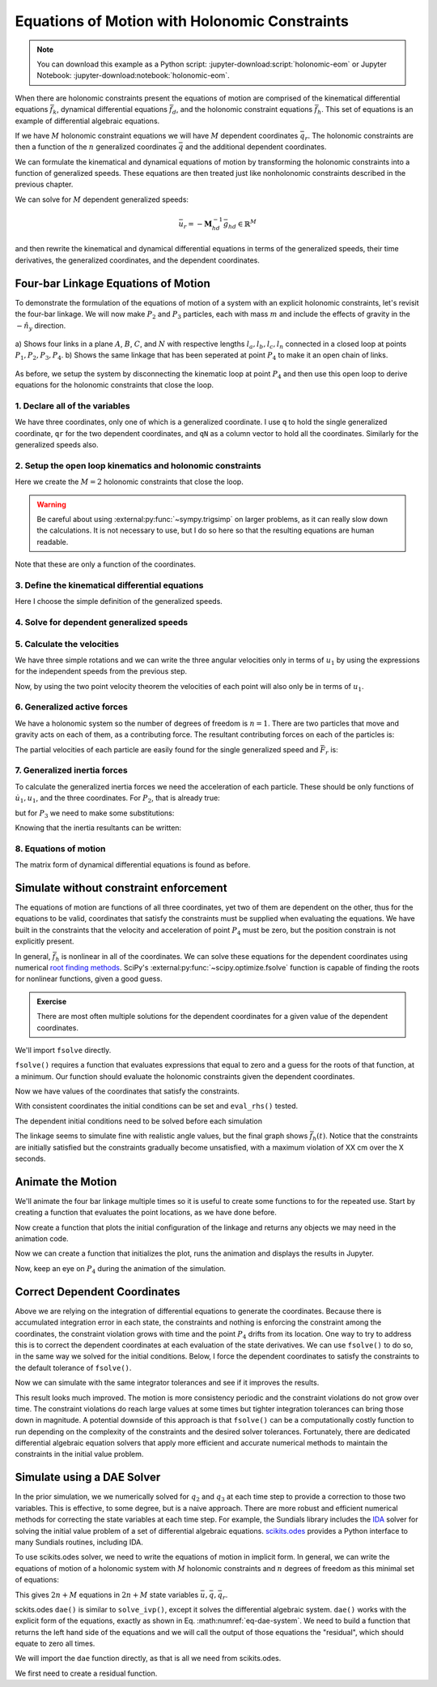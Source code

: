 ==============================================
Equations of Motion with Holonomic Constraints
==============================================

.. note::

   You can download this example as a Python script:
   :jupyter-download:script:`holonomic-eom` or Jupyter Notebook:
   :jupyter-download:notebook:`holonomic-eom`.

.. jupyter-execute::

   from IPython.display import HTML
   from matplotlib.animation import FuncAnimation
   from scipy.integrate import solve_ivp
   import matplotlib.pyplot as plt
   import numpy as np
   import sympy as sm
   import sympy.physics.mechanics as me

   me.init_vprinting(use_latex='mathjax')

When there are holonomic constraints present the equations of motion are
comprised of the kinematical differential equations :math:`\bar{f}_k`,
dynamical differential equations :math:`\bar{f}_d`, and the holonomic
constraint equations :math:`\bar{f}_h`. This set of equations is an example of
differential algebraic equations.

If we have :math:`M` holonomic constraint equations we will have :math:`M`
dependent coordinates :math:`\bar{q}_r`. The holonomic constraints are then a
function of the :math:`n` generalized coordinates :math:`\bar{q}` and the
additional dependent coordinates.

.. math::
   :label: eq-holonomic-constraints

   \bar{f}_h(\bar{q}, \bar{q}_r, t) = 0 \in \mathbb{R}^M

We can formulate the kinematical and dynamical equations of motion by
transforming the holonomic constraints into a function of generalized speeds.
These equations are then treated just like nonholonomic constraints described
in the previous chapter.

.. math::
   :label: eq-holonomic-constraints-dot

   \dot{\bar{f}}_h(\bar{u}, \bar{u}_r \bar{q}, \bar{q}_r, t) =
   \mathbf{M}_{hd}\bar{u}_r + \bar{g}_{hd} = 0 \in \mathbb{R}^M

We can solve for :math:`M` dependent generalized speeds:

.. math::

   \bar{u}_r = -\mathbf{M}_{hd}^{-1} \bar{g}_{hd} \in \mathbb{R}^M

and then rewrite the kinematical and dynamical differential equations in terms
of the generalized speeds, their time derivatives, the generalized coordinates,
and the dependent coordinates.

.. math::
   :label: eq-holonomic-constrained-eom

   \bar{f}_k(\dot{\bar{q}}, \bar{u}, \bar{q}, \bar{q}_r, t)  = 0 \in \mathbb{R}^N \\
   \bar{f}_d(\dot{\bar{u}}, \bar{u}, \bar{q}, \bar{q}_r, t)  = 0 \in \mathbb{R}^n \\

Four-bar Linkage Equations of Motion
====================================

To demonstrate the formulation of the equations of motion of a system with an
explicit holonomic constraints, let's revisit the four-bar linkage. We will now
make :math:`P_2` and :math:`P_3` particles, each with mass :math:`m` and
include the effects of gravity in the :math:`-\hat{n}_y` direction.

.. figure:: figures/configuration-four-bar.svg
   :align: center
   :width: 600px

   a) Shows four links in a plane :math:`A`, :math:`B`, :math:`C`, and
   :math:`N` with respective lengths :math:`l_a,l_b,l_c,l_n` connected in a
   closed loop at points :math:`P_1,P_2,P_3,P_4`. b) Shows the same linkage
   that has been seperated at point :math:`P_4` to make it an open chain of
   links.

As before, we setup the system by disconnecting the kinematic loop at point
:math:`P_4` and then use this open loop to derive equations for the holonomic
constraints that close the loop.

1. Declare all of the variables
-------------------------------

We have three coordinates, only one of which is a generalized coordinate. I use
``q`` to hold the single generalized coordinate, ``qr`` for the two dependent
coordinates, and ``qN`` as a column vector to hold all the coordinates.
Similarly for the generalized speeds also.

.. jupyter-execute::

   q1, q2, q3 = me.dynamicsymbols('q1, q2, q3')
   u1, u2, u3 = me.dynamicsymbols('u1, u2, u3')
   la, lb, lc, ln = sm.symbols('l_a, l_b, l_c, l_n')
   m, g = sm.symbols('m, g')
   t = me.dynamicsymbols._t

   p = sm.Matrix([la, lb, lc, ln, m, g])

   q = sm.Matrix([q1])
   qr = sm.Matrix([q2, q3])
   qN = q.col_join(qr)

   u = sm.Matrix([u1])
   ur = sm.Matrix([u2, u3])
   uN = u.col_join(ur)

   qdN = qN.diff(t)
   ud = u.diff(t)

   p, q, qr, qN, u, ur, uN, qdN, ud

.. jupyter-execute::

   ur_zero = {ui: 0 for ui in ur}
   uN_zero = {ui: 0 for ui in uN}
   qdN_zero = {qdi: 0 for qdi in qdN}
   ud_zero = {udi: 0 for udi in ud}

2. Setup the open loop kinematics and holonomic constraints
-----------------------------------------------------------

.. jupyter-execute::

   N = me.ReferenceFrame('N')
   A = me.ReferenceFrame('A')
   B = me.ReferenceFrame('B')
   C = me.ReferenceFrame('C')

   A.orient_axis(N, q1, N.z)
   B.orient_axis(A, q2, A.z)
   C.orient_axis(B, q3, B.z)

   P1 = me.Point('P1')
   P2 = me.Point('P2')
   P3 = me.Point('P3')
   P4 = me.Point('P4')

   P2.set_pos(P1, la*A.x)
   P3.set_pos(P2, lb*B.x)
   P4.set_pos(P3, lc*C.x)

Here we create the :math:`M=2` holonomic constraints that close the loop.

.. warning::

   Be careful about using :external:py:func:`~sympy.trigsimp` on larger
   problems, as it can really slow down the calculations. It is not necessary
   to use, but I do so here so that the resulting equations are human readable.

.. jupyter-execute::

   loop = P4.pos_from(P1) - ln*N.x

   fh = sm.Matrix([loop.dot(N.x), loop.dot(N.y)])
   fh = sm.trigsimp(fh)
   fh

Note that these are only a function of the coordinates.

.. jupyter-execute::

   me.find_dynamicsymbols(fh)

3. Define the kinematical differential equations
------------------------------------------------

Here I choose the simple definition of the generalized speeds.

.. jupyter-execute::

   fk = sm.Matrix([
       q1.diff(t) - u1,
       q2.diff(t) - u2,
       q3.diff(t) - u3,
   ])
   Mk = fk.jacobian(qdN)
   gk = fk.xreplace(qdN_zero)
   qdN_sol = -Mk.LUsolve(gk)
   qd_repl = dict(zip(qdN, qdN_sol))
   qd_repl

4. Solve for dependent generalized speeds
-----------------------------------------

.. jupyter-execute::

   fhd = fh.diff(t).xreplace(qd_repl)
   fhd = sm.trigsimp(fhd)
   fhd

.. jupyter-execute::

   me.find_dynamicsymbols(fhd)

.. jupyter-execute::

   Mhd = fhd.jacobian(ur)
   ghd = fhd.xreplace(ur_zero)
   ur_sol = sm.trigsimp(-Mhd.LUsolve(ghd))
   ur_repl = dict(zip(ur, ur_sol))
   ur_repl

5. Calculate the velocities
---------------------------

We have three simple rotations and we can write the three angular velocities
only in terms of :math:`u_1` by using the expressions for the independent
speeds from the previous step.

.. jupyter-execute::

   A.set_ang_vel(N, u1*N.z)
   B.set_ang_vel(A, ur_repl[u2]*A.z)
   C.set_ang_vel(B, ur_repl[u3]*B.z)

Now, by using the two point velocity theorem the velocities of each point will
also only be in terms of :math:`u_1`.

.. jupyter-execute::

   P1.set_vel(N, 0)
   P2.v2pt_theory(P1, N, A)
   P3.v2pt_theory(P2, N, B)
   P4.v2pt_theory(P3, N, C)

   me.find_dynamicsymbols(P4.vel(N), reference_frame=N)

6. Generalized active forces
----------------------------

We have a holonomic system so the number of degrees of freedom is :math:`n=1`.
There are two particles that move and gravity acts on each of them, as a
contributing force. The resultant contributing forces on each of the particles
is:

.. jupyter-execute::

   R_P2 = -m*g*N.y
   R_P3 = -m*g*N.y

The partial velocities of each particle are easily found for the single
generalized speed and :math:`\bar{F}_r` is:

.. jupyter-execute::

   Fr = sm.Matrix([
       P2.vel(N).diff(u1, N).dot(R_P2) + P3.vel(N).diff(u1, N).dot(R_P3)
   ])
   Fr

.. jupyter-execute::

   me.find_dynamicsymbols(Fr)

7. Generalized inertia forces
-----------------------------

To calculate the generalized inertia forces we need the acceleration of each
particle. These should be only functions of :math:`\dot{u}_1,u_1`, and the
three coordinates. For :math:`P_2`, that is already true:

.. jupyter-execute::

   me.find_dynamicsymbols(P2.acc(N), reference_frame=N)

but for :math:`P_3` we need to make some substitutions:

.. jupyter-execute::

   me.find_dynamicsymbols(P3.acc(N), reference_frame=N)

Knowing that the inertia resultants can be written:

.. jupyter-execute::

   Rs_P2 = -m*P2.acc(N)
   Rs_P3 = -m*P3.acc(N).xreplace(qd_repl).xreplace(ur_repl)

.. jupyter-execute::

   Frs = sm.Matrix([
       P2.vel(N).diff(u1, N).dot(Rs_P2) +
       P3.vel(N).diff(u1, N).dot(Rs_P3)
   ])
   me.find_dynamicsymbols(Frs)

8. Equations of motion
----------------------

The matrix form of dynamical differential equations is found as before.

.. jupyter-execute::

   gk = gk.xreplace(ur_repl)
   me.find_dynamicsymbols(Mk), me.find_dynamicsymbols(gk)

.. jupyter-execute::

   Md = Frs.jacobian(ud)
   gd = Frs.xreplace(ud_zero) + Fr
   me.find_dynamicsymbols(Md), me.find_dynamicsymbols(gd)

Simulate without constraint enforcement
=======================================

The equations of motion are functions of all three coordinates, yet two of them
are dependent on the other, thus for the equations to be valid, coordinates
that satisfy the constraints must be supplied when evaluating the equations.
We have built in the constraints that the velocity and acceleration of point
:math:`P_4` must be zero, but the position constrain is not explicitly present.

.. jupyter-execute::

   eval_k = sm.lambdify((qN, u, p), (Mk, gk))
   eval_d = sm.lambdify((qN, u, p), (Md, gd))

.. jupyter-execute::

   def eval_rhs(t, x, p):

       qN = x[:3]
       u = x[3:]

       Mk, gk = eval_k(qN, u, p)
       qNd = -np.linalg.solve(Mk, np.squeeze(gk))

       # Md, gd, and ud are each 1x1
       Md, gd = eval_d(qN, u, p)
       ud = -np.linalg.solve(Md, gd)[0]

       return np.hstack((qNd, ud))

.. jupyter-execute::

   p_vals = np.array([
       0.8,  # la [m]
       2.0,  # lb [m]
       1.0,  # lc [m]
       2.0,  # ln [m]
       1.0,  # m [kg]
       9.81,  # g [m/s^2]
   ])

In general, :math:`\bar{f}_h` is nonlinear in all of the coordinates. We can
solve these equations for the dependent coordinates using numerical `root
finding methods`_. SciPy's :external:py:func:`~scipy.optimize.fsolve` function
is capable of finding the roots for nonlinear functions, given a good guess.

.. _root finding methods: https://en.wikipedia.org/wiki/Root-finding_algorithms

.. admonition:: Exercise

   There are most often multiple solutions for the dependent coordinates for a
   given value of the dependent coordinates.

We'll import ``fsolve`` directly.

.. jupyter-execute::

   from scipy.optimize import fsolve

``fsolve()`` requires a function that evaluates expressions that equal to zero
and a guess for the roots of that function, at a minimum. Our function should
evaluate the holonomic constraints given the dependent coordinates.

.. jupyter-execute::

   eval_fh = sm.lambdify((qr, q, p), fh)

.. jupyter-execute::

   q1_val = np.deg2rad(10.0)  # set the independent coordinate value
   q2_val, q3_val = fsolve(
       lambda qr, q, p: np.squeeze(eval_fh(qr, q, p)),  # squeeze to a 1d array
       np.deg2rad([10.0, -150]),  # initial guess for q2 and q3
       args=([q1_val], p_vals)) # known values in fh

Now we have values of the coordinates that satisfy the constraints.

.. jupyter-execute::

   qN_vals = np.array([q1_val, q2_val, q3_val])
   np.rad2deg(qN_vals)

.. jupyter-execute::

   eval_fh(qN_vals[1:], qN_vals[:1], p_vals)

With consistent coordinates the initial conditions can be set and
``eval_rhs()`` tested.

.. jupyter-execute::

   u1_val = 0.0
   x0 = np.hstack((qN_vals, u1_val))

   t0 = 0.0

   eval_rhs(t0, x0, p_vals)

The dependent initial conditions need to be solved before each simulation

.. jupyter-execute::

   def simulate(eval_rhs, t0, tf, fps, q1_0, u1_0, q2_0g, q3_0g, p):
       """Returns the simulation results.

       Parameters
       ==========
       eval_rhs : function
          Function that returns the derivatives of the states in the form:
          ``eval_rhs(t, x, p)``.
       t0 : float
          Initial time in seconds.
       tf : float
          Final time in seconds.
       fps : integer
          Number of "frames" per second to output.
       q1_0 : float
          Initial q1 angle in radians.
       u1_0 : float
          Initial u1 rate in radians/s.
       q2_0g : float
          Guess for the initial q2 angle in radians.
       q3_0g : float
          Guess for the initial q3 angle in radians.
       p : array_like, shape(6,)
          Constant parameters p = [la, lb, lc, ln, m, g].

       Returns
       =======
       ts : ndarray, shape(n,)
          Time values.
       xs : ndarray, shape(n, 4)
          State values at each time.
       con : ndarray, shape(n, 2)
          Constraint violations at each time in meters.

       """

       ts = np.linspace(t0, tf, num=int(fps*(tf - t0)))

       q2_val, q3_val = fsolve(
           lambda qr, q, p: np.squeeze(eval_fh(qr, q, p)),
           [q2_0g, q3_0g],
           args=([q1_0], p))
       x0 = np.array([q1_val, q2_val, q3_val, u1_0])

       sol = solve_ivp(eval_rhs,
                       (ts[0], ts[-1]),
                       x0,
                       args=(p_vals,),
                       t_eval=ts,
                       rtol=1e-3,
                       atol=1e-6)

       xs = np.transpose(sol.y)
       ts = sol.t

       con = []
       for xi in xs:  # xs is shape(n, 4)
          con.append(eval_fh(xi[1:3], xi[0:1], p_vals).squeeze())
       con = np.array(con)

       return ts, xs, con


.. jupyter-execute::

   def plot_results(ts, xs, con):
       """Returns the array of axes of a 4 panel plot of the state trajectory
       versus time.

       Parameters
       ==========
       ts : array_like, shape(n,)
          Values of time.
       xs : array_like, shape(n, 4)
          Values of the state trajectories corresponding to ``ts`` in order
          [q1, q2, q3, u1].
       con : array_like, shape(n, 2)
          x and y constraint violations of P4 at each time in ``ts``.

       Returns
       =======
       axes : ndarray, shape(3,)
          Matplotlib axes for each panel.

       """
       fig, axes = plt.subplots(3, 1, sharex=True)

       fig.set_size_inches((10.0, 6.0))

       axes[0].plot(ts, np.rad2deg(xs[:, :3]))  # q1(t), q2(t), q3(t)
       axes[1].plot(ts, np.rad2deg(xs[:, 3]))  # u1(t)
       axes[2].plot(ts, np.squeeze(con))  # fh(t)

       axes[0].legend(['$q_1$', '$q_2$', '$q_3$'])
       axes[1].legend(['$u_1$'])
       axes[2].legend([r'$\cdot\hat{n}_x$', r'$\cdot\hat{n}_y$'])

       axes[0].set_ylabel('Angle [deg]')
       axes[1].set_ylabel('Angular Rate [deg/s]')
       axes[2].set_ylabel('Distance [m]')
       axes[2].set_xlabel('Time [s]')

       fig.tight_layout()

       return axes

.. jupyter-execute::

   t0, tf, fps = 0.0, 20.0, 30

   ts, xs, con = simulate(
       eval_rhs,
       t0=t0,
       tf=tf,
       fps=fps,
       q1_0=np.deg2rad(10.0),
       u1_0=0.0,
       q2_0g=np.deg2rad(10.0),
       q3_0g=np.deg2rad(-150.0),
       p=p_vals,
   )
   plot_results(ts, xs, con);

The linkage seems to simulate fine with realistic angle values, but the final
graph shows :math:`\bar{f}_h(t)`. Notice that the constraints are initially
satisfied but the constraints gradually become unsatisfied, with a maximum
violation of XX cm over the X seconds.

Animate the Motion
==================

We'll animate the four bar linkage multiple times so it is useful to create
some functions to for the repeated use. Start by creating a function that
evaluates the point locations, as we have done before.

.. jupyter-execute::

   coordinates = P2.pos_from(P1).to_matrix(N)
   for point in [P3, P4, P1, P2]:
      coordinates = coordinates.row_join(point.pos_from(P1).to_matrix(N))

   eval_point_coords = sm.lambdify((qN, p), coordinates)
   eval_point_coords(qN_vals, p_vals)

Now create a function that plots the initial configuration of the linkage and
returns any objects we may need in the animation code.

.. jupyter-execute::

   title_template = 'Time = {:1.2f} s'


   def setup_animation_plot(ts, xs, p):
       """Returns objects needed for the animation.

       Parameters
       ==========
       ts : array_like, shape(n,)
          Values of time.
       xs : array_like, shape(n, 4)
          Values of the state trajectories corresponding to ``ts`` in order
          [q1, q2, q3, u1].
       p : array_like, shape(6,)

       """

       x, y, z = eval_point_coords(xs[0, :3], p)

       fig, ax = plt.subplots()
       fig.set_size_inches((10.0, 10.0))
       ax.set_aspect('equal')
       ax.grid()

       lines, = ax.plot(x, y, color='black',
                        marker='o', markerfacecolor='blue', markersize=10)

       title_text = ax.set_title(title_template.format(ts[0]))
       ax.set_xlim((-1.0, 3.0))
       ax.set_ylim((-1.0, 1.0))
       ax.set_xlabel('$x$ [m]')
       ax.set_ylabel('$y$ [m]')

       return fig, ax, title_text, lines

   setup_animation_plot(ts, xs, p_vals);

Now we can create a function that initializes the plot, runs the animation and
displays the results in Jupyter.

.. jupyter-execute::

   def animate_linkage(ts, xs, p_vals):

       # setup the initial figure and axes
       fig, ax, title_text, lines = setup_animation_plot(ts, xs, p_vals)

       # precalculate all of the point coordinates
       coords = []
       for xi in xs:
           coords.append(eval_point_coords(xi[:3], p_vals))
       coords = np.array(coords)

       # define the animation update function
       def update(i):
           title_text.set_text(title_template.format(ts[i]))
           lines.set_data(coords[i, 0, :], coords[i, 1, :])

       # close figure to prevent premature display
       plt.close()

       # create and return the animation
       return FuncAnimation(fig, update, len(ts))

Now, keep an eye on :math:`P_4` during the animation of the simulation.

.. jupyter-execute::

   HTML(animate_linkage(ts, xs, p_vals).to_jshtml(fps=fps))

Correct Dependent Coordinates
=============================

Above we are relying on the integration of differential equations to generate
the coordinates. Because there is accumulated integration error in each state,
the constraints and nothing is enforcing the constraint among the coordinates,
the constraint violation grows with time and the point :math:`P_4` drifts from
its location. One way to try to address this is to correct the dependent
coordinates at each evaluation of the state derivatives. We can use
``fsolve()`` to do so, in the same way we solved for the initial conditions.
Below, I force the dependent coordinates to satisfy the constraints to the
default tolerance of ``fsolve()``.

.. jupyter-execute::

   def eval_rhs_fsolve(t, x, p):

       qN = x[:3]
       u = x[3:]

       # correct the depdendent coordinates
       qN[1:] = fsolve(lambda qr, q, p: np.squeeze(eval_fh(qr, q, p)),
                       qN[1:],  # guess with current solution for q2 and q3
                       args=(qN[:1], p_vals))

       Mk, gk = eval_k(qN, u, p)
       qNd = -np.linalg.solve(Mk, np.squeeze(gk))

       Md, gd = eval_d(qN, u, p)
       ud = -np.linalg.solve(Md, gd)[0]

       return np.hstack((qNd, ud))

Now we can simulate with the same integrator tolerances and see if it improves
the results.

.. jupyter-execute::

   ts_fsolve, xs_fsolve, con_fsolve = simulate(
       eval_rhs_fsolve,
       t0=t0,
       tf=tf,
       fps=fps,
       q1_0=np.deg2rad(10.0),
       u1_0=0.0,
       q2_0g=np.deg2rad(20.0),
       q3_0g=np.deg2rad(-150.0),
       p=p_vals,
   )

   plot_results(ts_fsolve, xs_fsolve, con_fsolve)

.. jupyter-execute::

   HTML(animate_linkage(ts, xs, p_vals).to_jshtml(fps=fps))

This result looks much improved. The motion is more consistency periodic and
the constraint violations do not grow over time. The constraint violations do
reach large values at some times but tighter integration tolerances can bring
those down in magnitude. A potential downside of this approach is that
``fsolve()`` can be a computationally costly function to run depending on the
complexity of the constraints and the desired solver tolerances. Fortunately,
there are dedicated differential algebraic equation solvers that apply more
efficient and accurate numerical methods to maintain the constraints in the
initial value problem.

Simulate using a DAE Solver
===========================

In the prior simulation, we we numerically solved for :math:`q_2` and
:math:`q_3` at each time step to provide a correction to those two variables.
This is effective, to some degree, but is a naive approach. There are more
robust and efficient numerical methods for correcting the state variables at
each time step. For example, the Sundials library includes the IDA_ solver for
solving the initial value problem of a set of differential algebraic equations.
`scikits.odes`_ provides a Python interface to many Sundials routines,
including IDA.

.. _IDA: https://sundials.readthedocs.io/en/latest/ida/
.. _scikits.odes: https://scikits-odes.readthedocs.io/en/stable/

To use scikits.odes solver, we need to write the equations of motion in
implicit form. In general, we can write the equations of motion of a holonomic
system with :math:`M` holonomic constraints and :math:`n` degrees of freedom as
this minimal set of equations:

.. math::
   :label: eq-dae-system

   \bar{f}_k(\dot{\bar{q}}, \bar{u}, \bar{q}, \bar{q}_r, t)  = 0 \in \mathbb{R}^n \\
   \bar{f}_d(\dot{\bar{u}}, \bar{u}, \bar{q}, \bar{q}_r, t)  = 0 \in \mathbb{R}^n \\
   \bar{f}_h(\bar{q}, \bar{q}_r, t) = 0 \in \mathbb{R}^M

This gives :math:`2n+M` equations in :math:`2n+M` state variables
:math:`\bar{u},\bar{q},\bar{q}_r`.

sckits.odes ``dae()`` is similar to ``solve_ivp()``, except it solves the
differential algebraic system. ``dae()`` works with the explicit form of the
equations, exactly as shown in Eq. :math:numref:`eq-dae-system`. We need to
build a function that returns the left hand side of the equations and we will
call the output of those equations the "residual", which should equate to zero
all times.

We will import the ``dae`` function directly, as that is all we need from
scikits.odes.

.. jupyter-execute::

   from scikits.odes import dae

We first need to create a residual function.

.. jupyter-execute::

   def eval_eom(t, x, xd, residual, p):

       q1, q2, q3, u1 = x
       q1d, q2d, q3d, u1d = xd

       Md, gd = eval_d([q1, q2, q3], [u1], p)

       residual[0] = q1d - u1  # 1 equation
       residual[1] = Md[0]*u1d + gd[0]  # 1 equation
       residual[2:] = eval_fh([q2, q3], [q1], p).squeeze()  # 2 equation

.. jupyter-execute::

   residual = np.empty(4)
   Md_vals, gd_vals = eval_d(qN_vals, [0.0], p_vals)
   xd0 = np.array([
      0.0,
      0.0,
      0.0,
      -np.linalg.solve(Md_vals, gd_vals)[0],
   ])
   eval_eom(t0, x0, xd0, residual, p_vals)
   residual

.. jupyter-execute::

   solver = dae('ida',
                lambda t, x, xd, res: eval_eom(t, x, xd, res, p_vals),
                #first_step_size=1e-18,
                rtol=1e-3,
                atol=1e-6,
                algebraic_vars_idx=[2, 3],
                old_api=False)
   solution = solver.solve(ts, x0, xd0)

.. jupyter-execute::

   ts_dae = solution.values.t
   xs_dae = solution.values.y

   plt.plot(ts_dae, xs_dae)
   plt.legend(['q1', 'q2', 'q3', 'u1'])

.. jupyter-execute::

   q1_traj, q2_traj, q3_traj, u1_traj = xs_dae.T

   constraint_violations = []
   for i in range(len(ts_dae)):
       constraint_violations.append(
           eval_fh((q2_traj[i], q3_traj[i]), [q1_traj[i]], p_vals)
       )

   plt.plot(ts_dae, np.squeeze(constraint_violations))

.. jupyter-execute::

   plot_results(ts_dae, xs_dae, constraint_violations)

.. jupyter-execute::

   x, y, z = eval_point_coords(qN_vals, p_vals)

   fig, ax = plt.subplots()
   fig.set_size_inches((10.0, 10.0))
   ax.set_aspect('equal')
   ax.grid()

   lines, = ax.plot(x, y, color='black',
                    marker='o', markerfacecolor='blue', markersize=10)

   title_template = 'Time = {:1.2f} s'
   title_text = ax.set_title(title_template.format(t0))
   ax.set_xlim((-1.0, 3.0))
   ax.set_ylim((-1.0, 1.0))
   ax.set_xlabel('$x$ [m]')
   ax.set_ylabel('$y$ [m]');

.. jupyter-execute::

   coords = []
   for xi in xs_dae:
        coords.append(eval_point_coords(xi[:3], p_vals))
   coords = np.array(coords)

   def animate(i):
       title_text.set_text(title_template.format(ts_dae[i]))
       lines.set_data(coords[i, 0, :], coords[i, 1, :])

   ani = FuncAnimation(fig, animate, len(ts_dae))

   HTML(ani.to_jshtml(fps=fps))
